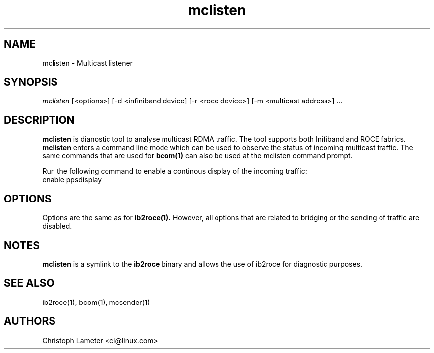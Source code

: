 .\" Licensed under the OpenIB.org BSD license (FreeBSD Variant) - See COPYING.md
.\"
.\" Copyright (C) 2023 Christoph Lameter <cl@linux.com>
.\"
.TH "mclisten" 1 "2023-4-14" "mclisten" "mclisten" mclisten
.SH NAME
mclisten \- Multicast listener
.SH SYNOPSIS
.sp
.nf
\fImclisten\fR [<options>] [-d <infiniband device] [-r <roce device>] [-m <multicast address>] ...
.fi
.SH "DESCRIPTION"
.B mclisten
is dianostic tool to analyse multicast RDMA traffic. The tool supports
both Inifiband and ROCE fabrics.
.B mclisten
enters a command line mode which can be used to observe the status of
incoming multicast traffic. The same commands that are used
for
.BR bcom(1)
can also be used at the mclisten command prompt.

Run the following command to enable a continous display of the incoming traffic:
.TP
enable ppsdisplay

.SH "OPTIONS"
Options are the same as for
.BR ib2roce(1).
However, all options that are related to bridging or the sending of traffic are disabled.

.SH "NOTES"
.B mclisten
is a symlink to the
.B ib2roce
binary and allows the use of ib2roce for
diagnostic purposes.
.SH "SEE ALSO"
ib2roce(1), bcom(1), mcsender(1)
.SH AUTHORS
Christoph Lameter <cl@linux.com>
